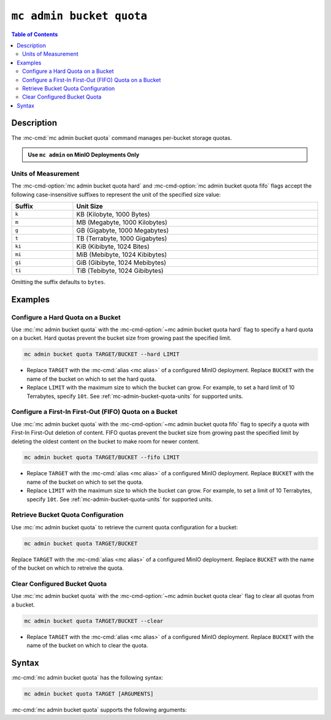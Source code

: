 =========================
``mc admin bucket quota``
=========================

.. default-domain:: minio

.. contents:: Table of Contents
   :local:
   :depth: 2

.. mc:: mc admin bucket quota

Description
-----------

.. start-mc-admin-bucket-quota-desc

The :mc-cmd:`mc admin bucket quota` command manages per-bucket
storage quotas.

.. end-mc-admin-bucket-quota-desc

.. admonition:: Use ``mc admin`` on MinIO Deployments Only
   :class: note

   .. include:: /includes/facts-mc-admin.rst
      :start-after: start-minio-only
      :end-before: end-minio-only

.. _mc-admin-bucket-quota-units:

Units of Measurement
~~~~~~~~~~~~~~~~~~~~

The :mc-cmd-option:`mc admin bucket quota hard` and 
:mc-cmd-option:`mc admin bucket quota fifo` flags
accept the following case-insensitive suffixes to represent the unit of the
specified size value:

.. list-table::
   :header-rows: 1
   :widths: 20 80
   :width: 100%

   * - Suffix
     - Unit Size

   * - ``k``
     - KB (Kilobyte, 1000 Bytes)

   * - ``m``
     - MB (Megabyte, 1000 Kilobytes)

   * - ``g``
     - GB (Gigabyte, 1000 Megabytes)

   * - ``t``
     - TB (Terrabyte, 1000 Gigabytes)

   * - ``ki``
     - KiB (Kibibyte, 1024 Bites)

   * - ``mi``
     - MiB (Mebibyte, 1024 Kibibytes)

   * - ``gi``
     - GiB (Gibibyte, 1024 Mebibytes)

   * - ``ti``
     - TiB (Tebibyte, 1024 Gibibytes)

Omitting the suffix defaults to ``bytes``.

Examples
--------

Configure a Hard Quota on a Bucket
~~~~~~~~~~~~~~~~~~~~~~~~~~~~~~~~~~

Use :mc:`mc admin bucket quota` with the
:mc-cmd-option:`~mc admin bucket quota hard` flag to specify a hard quota 
on a bucket. Hard quotas prevent the bucket size from growing past the specified
limit.

.. code-block:: shell
   :class: copyable

   mc admin bucket quota TARGET/BUCKET --hard LIMIT

- Replace ``TARGET`` with the :mc-cmd:`alias <mc alias>` of a configured 
  MinIO deployment. Replace ``BUCKET`` with the name of the bucket on which to
  set the hard quota.

- Replace ``LIMIT`` with the maximum size to which the bucket can grow. 
  For example, to set a hard limit of 10 Terrabytes, specify ``10t``.
  See :ref:`mc-admin-bucket-quota-units` for supported units.

Configure a First-In First-Out (FIFO) Quota on a Bucket
~~~~~~~~~~~~~~~~~~~~~~~~~~~~~~~~~~~~~~~~~~~~~~~~~~~~~~~

Use :mc:`mc admin bucket quota` with the
:mc-cmd-option:`~mc admin bucket quota fifo` flag to specify a quota with
First-In First-Out deletion of content. FIFO quotas prevent the bucket size
from growing past the specified limit by deleting the oldest content on the
bucket to make room for newer content.

.. code-block:: shell
   :class: copyable

   mc admin bucket quota TARGET/BUCKET --fifo LIMIT

- Replace ``TARGET`` with the :mc-cmd:`alias <mc alias>` of a configured 
  MinIO deployment. Replace ``BUCKET`` with the name of the bucket on which to
  set the quota.

- Replace ``LIMIT`` with the maximum size to which the bucket can grow. 
  For example, to set a limit of 10 Terrabytes, specify ``10t``.
  See :ref:`mc-admin-bucket-quota-units` for supported units.

Retrieve Bucket Quota Configuration
~~~~~~~~~~~~~~~~~~~~~~~~~~~~~~~~~~~

Use :mc:`mc admin bucket quota` to retrieve the current quota configuration
for a bucket:

.. code-block:: shell
   :class: copyable

   mc admin bucket quota TARGET/BUCKET

Replace ``TARGET`` with the :mc-cmd:`alias <mc alias>` of a configured 
MinIO deployment. Replace ``BUCKET`` with the name of the bucket on which to
retreive the quota.

Clear Configured Bucket Quota
~~~~~~~~~~~~~~~~~~~~~~~~~~~~~

Use :mc:`mc admin bucket quota` with the
:mc-cmd-option:`~mc admin bucket quota clear` flag to clear all quotas from
a bucket.

.. code-block:: shell
   :class: copyable

   mc admin bucket quota TARGET/BUCKET --clear

- Replace ``TARGET`` with the :mc-cmd:`alias <mc alias>` of a configured 
  MinIO deployment. Replace ``BUCKET`` with the name of the bucket on which to
  clear the quota.

Syntax
------

:mc-cmd:`mc admin bucket quota` has the following syntax:

.. code-block:: shell
   :class: copyable

   mc admin bucket quota TARGET [ARGUMENTS]

:mc-cmd:`mc admin bucket quota` supports the following arguments:

.. mc-cmd:: TARGET

   The full path to the bucket for which the command creates the quota. 
   Specify the :mc-cmd:`alias <mc alias>` of the MinIO deployment as a 
   prefix to the path. For example:

   .. code-block:: shell
      :class: copyable

      mc admin bucket quota play/mybucket

   Omit all other arguments to return the current quota settings for the
   specified bucket.

.. mc-cmd:: hard
   :option:

   Sets a maximum limit to the bucket storage size. The MinIO server rejects any
   incoming ``PUT`` request whose contents would exceed the bucket's configured
   quota.

   For example, a hard limit of ``10GB`` would prevent adding any additional
   objects if the bucket reaches ``10GB`` of size.

   See :ref:`mc-admin-bucket-quota-units` for supported unit sizes.

.. mc-cmd:: fifo
   :option:

   Sets a maximum limit to the bucket storage size. The MinIO server removes
   the oldest objects in the bucket to make space for newer objects such that
   the bucket size remains below the specified limit.

   For example, a ``fifo`` limit of ``10GB`` would result in removal of the
   oldest objects in the bucket once it reaches ``10GB`` in size. 

   See :ref:`mc-admin-bucket-quota-units` for supported unit sizes.

.. mc-cmd:: clear
   :option:

   Clears all quotas configured for the bucket. 

   

